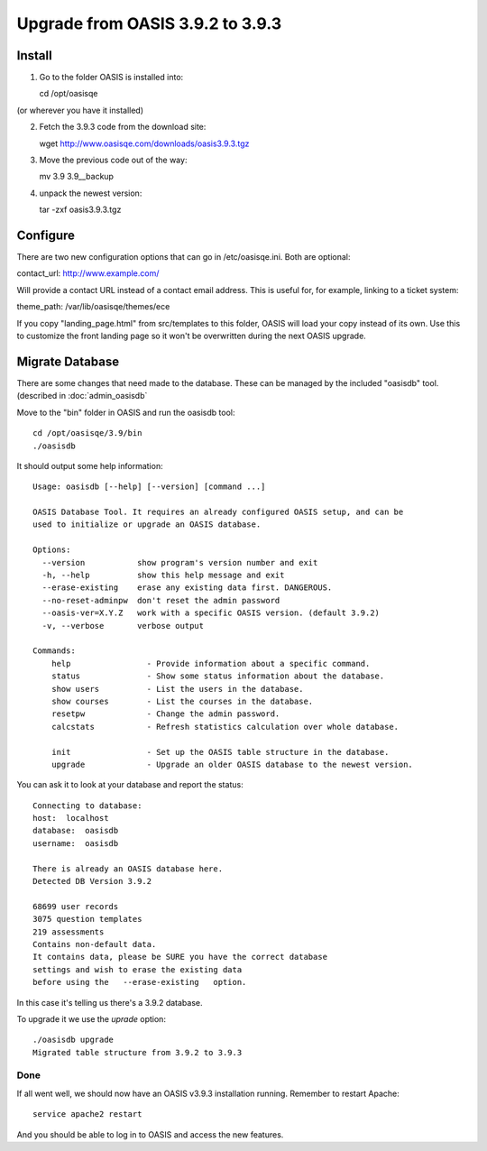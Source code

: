 ..

Upgrade from OASIS 3.9.2 to 3.9.3
=================================


Install
-------

1. Go to the folder OASIS is installed into::

   cd /opt/oasisqe

(or wherever you have it installed)

2. Fetch the 3.9.3 code from the download site::

   wget http://www.oasisqe.com/downloads/oasis3.9.3.tgz

3. Move the previous code out of the way::

   mv 3.9 3.9__backup

4. unpack the newest version::

   tar -zxf oasis3.9.3.tgz


Configure
---------

There are two new configuration options that can go in /etc/oasisqe.ini. Both are optional::

contact_url:  http://www.example.com/

Will provide a contact URL instead of a contact email address. This is useful for,
for example, linking to a ticket system::

theme_path: /var/lib/oasisqe/themes/ece

If you copy "landing_page.html" from src/templates to this folder, OASIS will load
your copy instead of its own. Use this to customize the front landing page so it
won't be overwritten during the next OASIS upgrade.


Migrate Database
----------------

There are some changes that need made to the database. These can be managed by the
included "oasisdb" tool. (described in :doc:`admin_oasisdb`

Move to the "bin" folder in OASIS and run the oasisdb tool::

   cd /opt/oasisqe/3.9/bin
   ./oasisdb

It should output some help information::

    Usage: oasisdb [--help] [--version] [command ...]

    OASIS Database Tool. It requires an already configured OASIS setup, and can be
    used to initialize or upgrade an OASIS database.

    Options:
      --version           show program's version number and exit
      -h, --help          show this help message and exit
      --erase-existing    erase any existing data first. DANGEROUS.
      --no-reset-adminpw  don't reset the admin password
      --oasis-ver=X.Y.Z   work with a specific OASIS version. (default 3.9.2)
      -v, --verbose       verbose output

    Commands:
        help                - Provide information about a specific command.
        status              - Show some status information about the database.
        show users          - List the users in the database.
        show courses        - List the courses in the database.
        resetpw             - Change the admin password.
        calcstats           - Refresh statistics calculation over whole database.

        init                - Set up the OASIS table structure in the database.
        upgrade             - Upgrade an older OASIS database to the newest version.


You can ask it to look at your database and report the status::

  Connecting to database:
  host:  localhost
  database:  oasisdb
  username:  oasisdb

  There is already an OASIS database here.
  Detected DB Version 3.9.2

  68699 user records
  3075 question templates
  219 assessments
  Contains non-default data.
  It contains data, please be SURE you have the correct database
  settings and wish to erase the existing data
  before using the   --erase-existing   option.


In this case it's telling us there's a 3.9.2 database.

To upgrade it we use the *uprade* option::

    ./oasisdb upgrade
    Migrated table structure from 3.9.2 to 3.9.3


Done
^^^^

If all went well, we should now have an OASIS v3.9.3 installation running. Remember
to restart Apache::

    service apache2 restart

And you should be able to log in to OASIS and access the new features.

